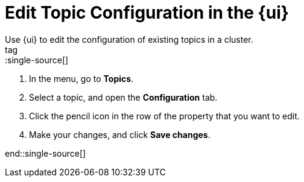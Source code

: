 = Edit Topic Configuration in the {ui}
:description: Use {ui} to edit the configuration of existing topics in a cluster.
{description}
tag::single-source[]

. In the menu, go to *Topics*.
. Select a topic, and open the *Configuration* tab.
. Click the pencil icon in the row of the property that you want to edit.
. Make your changes, and click *Save changes*.

end::single-source[]